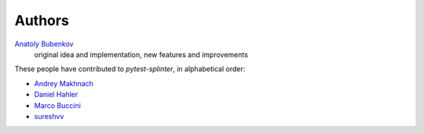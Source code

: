 Authors
=======

`Anatoly Bubenkov <bubenkoff@gmail.com>`_
    original idea and implementation, new features and improvements

These people have contributed to `pytest-splinter`, in alphabetical order:

* `Andrey Makhnach <andrey.makhnach@gmail.com>`_
* `Daniel Hahler <github@thequod.de>`_
* `Marco Buccini <markon@github.com>`_
* `sureshvv <sureshvv@github.com>`_

